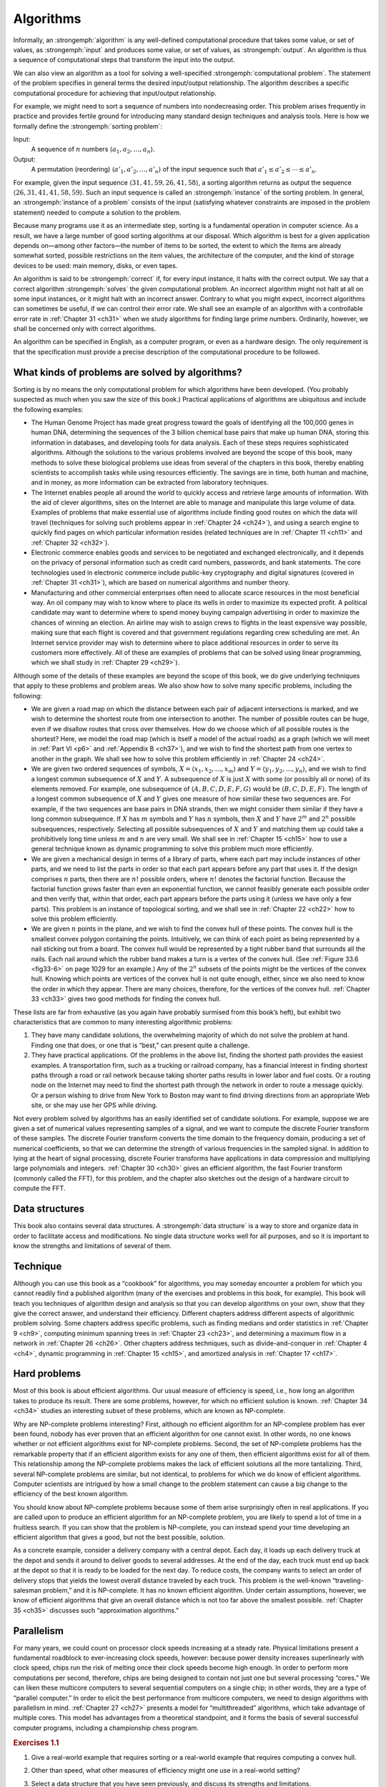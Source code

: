 .. _ch1-1:

Algorithms
==========

Informally, an :strongemph:`algorithm` is any well-defined computational
procedure that takes some value, or set of values, as :strongemph:`input` and
produces some value, or set of values, as :strongemph:`output`. An algorithm is
thus a sequence of computational steps that transform the input into the
output.

We can also view an algorithm as a tool for solving a well-specified
:strongemph:`computational problem`. The statement of the problem specifies in
general terms the desired input/output relationship. The algorithm describes a
specific computational procedure for achieving that input/output relationship.

.. compound::

    For example, we might need to sort a sequence of numbers into nondecreasing
    order. This problem arises frequently in practice and provides fertile
    ground for introducing many standard design techniques and analysis tools.
    Here is how we formally define the :strongemph:`sorting problem`:

    Input:
        A sequence of :math:`n` numbers
        :math:`\langle a_1,a_2,\dots,a_n\rangle`.

    Output:
        A permutation (reordering) :math:`\langle a'_1,a'_2,\dots,a'_n\rangle`
        of the input sequence such that :math:`a'_1\le a'_2\le\cdots\le a'_n`.

    For example, given the input sequence
    :math:`\langle31,41,59,26,41,58\rangle`, a sorting algorithm returns as
    output the sequence :math:`\langle26,31,41,41,58,59\rangle`. Such an input
    sequence is called an :strongemph:`instance` of the sorting problem. In
    general, an :strongemph:`instance of a problem` consists of the input
    (satisfying whatever constraints are imposed in the problem statement)
    needed to compute a solution to the problem.

Because many programs use it as an intermediate step, sorting is a fundamental
operation in computer science. As a result, we have a large number of good
sorting algorithms at our disposal. Which algorithm is best for a given
application depends on—among other factors—the number of items to be sorted,
the extent to which the items are already somewhat sorted, possible
restrictions on the item values, the architecture of the computer, and the kind
of storage devices to be used: main memory, disks, or even tapes.

An algorithm is said to be :strongemph:`correct` if, for every input instance, it halts
with the correct output. We say that a correct algorithm :strongemph:`solves` the given
computational problem. An incorrect algorithm might not halt at all on some
input instances, or it might halt with an incorrect answer. Contrary to what
you might expect, incorrect algorithms can sometimes be useful, if we can
control their error rate. We shall see an example of an algorithm with a
controllable error rate in :ref:`Chapter 31 <ch31>` when we study algorithms
for finding large prime numbers. Ordinarily, however, we shall be concerned
only with correct algorithms.

An algorithm can be specified in English, as a computer program, or even as a
hardware design. The only requirement is that the specification must provide a
precise description of the computational procedure to be followed.


.. _ch1-1-1:

What kinds of problems are solved by algorithms?
------------------------------------------------

Sorting is by no means the only computational problem for which algorithms have
been developed. (You probably suspected as much when you saw the size of this
book.) Practical applications of algorithms are ubiquitous and include the 
following examples:

* The Human Genome Project has made great progress toward the goals of
  identifying all the 100,000 genes in human DNA, determining the sequences of
  the 3 billion chemical base pairs that make up human DNA, storing this
  information in databases, and developing tools for data analysis. Each of
  these steps requires sophisticated algorithms. Although the solutions to the
  various problems involved are beyond the scope of this book, many methods to
  solve these biological problems use ideas from several of the chapters in
  this book, thereby enabling scientists to accomplish tasks while using
  resources efficiently. The savings are in time, both human and machine, and
  in money, as more information can be extracted from laboratory techniques.

* The Internet enables people all around the world to quickly access and
  retrieve large amounts of information. With the aid of clever algorithms,
  sites on the Internet are able to manage and manipulate this large volume of
  data. Examples of problems that make essential use of algorithms include
  finding good routes on which the data will travel (techniques for solving
  such problems appear in :ref:`Chapter 24 <ch24>`), and using a search engine
  to quickly find pages on which particular information resides (related
  techniques are in :ref:`Chapter 11 <ch11>` and :ref:`Chapter 32 <ch32>`).

* Electronic commerce enables goods and services to be negotiated and exchanged
  electronically, and it depends on the privacy of personal information such as
  credit card numbers, passwords, and bank statements. The core technologies
  used in electronic commerce include public-key cryptography and digital
  signatures (covered in :ref:`Chapter 31 <ch31>`), which are based on
  numerical algorithms and number theory.

* Manufacturing and other commercial enterprises often need to allocate scarce
  resources in the most beneficial way. An oil company may wish to know where
  to place its wells in order to maximize its expected profit. A political
  candidate may want to determine where to spend money buying campaign
  advertising in order to maximize the chances of winning an election. An
  airline may wish to assign crews to flights in the least expensive way
  possible, making sure that each flight is covered and that government
  regulations regarding crew scheduling are met. An Internet service provider
  may wish to determine where to place additional resources in order to serve
  its customers more effectively. All of these are examples of problems that
  can be solved using linear programming, which we shall study in
  :ref:`Chapter 29 <ch29>`).

Although some of the details of these examples are beyond the scope of this
book, we do give underlying techniques that apply to these problems and problem
areas. We also show how to solve many specific problems, including the
following:

* We are given a road map on which the distance between each pair of adjacent
  intersections is marked, and we wish to determine the shortest route from one
  intersection to another. The number of possible routes can be huge, even if
  we disallow routes that cross over themselves. How do we choose which of all
  possible routes is the shortest? Here, we model the road map (which is itself
  a model of the actual roads) as a graph (which we will meet in
  :ref:`Part VI <p6>` and :ref:`Appendix B <ch37>`), and we wish to find the
  shortest path from one vertex to another in the graph. We shall see how to
  solve this problem efficiently in :ref:`Chapter 24 <ch24>`.

* We are given two ordered sequences of symbols,
  :math:`X=\langle x_1,x_2,\dots,x_m\rangle` and
  :math:`Y=\langle y_1,y_2,\dots,y_n\rangle`, and we wish to find a longest
  common subsequence of :math:`X` and :math:`Y`. A subsequence of :math:`X` is
  just :math:`X` with some (or possibly all or none) of its elements removed.
  For example, one subsequence of :math:`\langle A,B,C,D,E,F,G\rangle` would be
  :math:`\langle B,C,D,E,F\rangle`. The length of a longest common subsequence
  of :math:`X` and :math:`Y` gives one measure of how similar these two
  sequences are. For example, if the two sequences are base pairs in DNA
  strands, then we might consider them similar if they have a long common
  subsequence. If :math:`X` has :math:`m` symbols and :math:`Y` has
  :math:`n` symbols, then :math:`X` and :math:`Y` have :math:`2^m` and
  :math:`2^n` possible subsequences, respectively. Selecting all possible
  subsequences of :math:`X` and :math:`Y` and matching them up could take a
  prohibitively long time unless :math:`m` and :math:`n` are very small. We
  shall see in :ref:`Chapter 15 <ch15>` how to use a general technique known as
  dynamic programming to solve this problem much more efficiently.

* We are given a mechanical design in terms of a library of parts, where each
  part may include instances of other parts, and we need to list the parts in
  order so that each part appears before any part that uses it. If the design
  comprises :math:`n` parts, then there are :math:`n!` possible orders, where
  :math:`n!` denotes the factorial function. Because the factorial function
  grows faster than even an exponential function, we cannot feasibly generate
  each possible order and then verify that, within that order, each part
  appears before the parts using it (unless we have only a few parts). This
  problem is an instance of topological sorting, and we shall see in
  :ref:`Chapter 22 <ch22>` how to solve this problem efficiently.

* We are given :math:`n` points in the plane, and we wish to find the convex
  hull of these points. The convex hull is the smallest convex polygon
  containing the points. Intuitively, we can think of each point as being
  represented by a nail sticking out from a board. The convex hull would be
  represented by a tight rubber band that surrounds all the nails. Each nail
  around which the rubber band makes a turn is a vertex of the convex hull.
  (See :ref:`Figure 33.6 <fig33-6>` on page 1029 for an example.) Any of the
  :math:`2^n` subsets of the points might be the vertices of the convex hull.
  Knowing which points are vertices of the convex hull is not quite enough,
  either, since we also need to know the order in which they appear. There are
  many choices, therefore, for the vertices of the convex hull.
  :ref:`Chapter 33 <ch33>` gives two good methods for finding the convex hull.

These lists are far from exhaustive (as you again have probably surmised from
this book’s heft), but exhibit two characteristics that are common to many
interesting algorithmic problems:

1. They have many candidate solutions, the overwhelming majority of which do
   not solve the problem at hand. Finding one that does, or one that is “best,”
   can present quite a challenge.

2. They have practical applications. Of the problems in the above list, finding
   the shortest path provides the easiest examples. A transportation firm, such
   as a trucking or railroad company, has a financial interest in finding
   shortest paths through a road or rail network because taking shorter paths
   results in lower labor and fuel costs. Or a routing node on the Internet may
   need to find the shortest path through the network in order to route a
   message quickly. Or a person wishing to drive from New York to Boston may
   want to find driving directions from an appropriate Web site, or she may use
   her GPS while driving.

Not every problem solved by algorithms has an easily identified set of
candidate solutions. For example, suppose we are given a set of numerical
values representing samples of a signal, and we want to compute the discrete
Fourier transform of these samples. The discrete Fourier transform converts the
time domain to the frequency domain, producing a set of numerical coefficients,
so that we can determine the strength of various frequencies in the sampled
signal. In addition to lying at the heart of signal processing, discrete
Fourier transforms have applications in data compression and multiplying large
polynomials and integers. :ref:`Chapter 30 <ch30>` gives an efficient
algorithm, the fast Fourier transform (commonly called the FFT), for this
problem, and the chapter also sketches out the design of a hardware circuit to
compute the FFT.


.. _ch1-1-2:

Data structures
---------------

This book also contains several data structures. A :strongemph:`data structure` is a way
to store and organize data in order to facilitate access and modifications. No
single data structure works well for all purposes, and so it is important to
know the strengths and limitations of several of them.


.. _ch1-1-3:

Technique
---------

Although you can use this book as a “cookbook” for algorithms, you may someday
encounter a problem for which you cannot readily find a published algorithm
(many of the exercises and problems in this book, for example). This book will
teach you techniques of algorithm design and analysis so that you can develop
algorithms on your own, show that they give the correct answer, and understand
their efficiency. Different chapters address different aspects of algorithmic
problem solving. Some chapters address specific problems, such as finding
medians and order statistics in :ref:`Chapter 9 <ch9>`, computing minimum
spanning trees in :ref:`Chapter 23 <ch23>`, and determining a maximum flow in a
network in :ref:`Chapter 26 <ch26>`. Other chapters address techniques, such as
divide-and-conquer in :ref:`Chapter 4 <ch4>`, dynamic programming in
:ref:`Chapter 15 <ch15>`, and amortized analysis in :ref:`Chapter 17 <ch17>`.


.. _ch1-1-4:

Hard problems
-------------

Most of this book is about efficient algorithms. Our usual measure of
efficiency is speed, i.e., how long an algorithm takes to produce its result.
There are some problems, however, for which no efficient solution is known.
:ref:`Chapter 34 <ch34>` studies an interesting subset of these problems, which
are known as NP-complete.

Why are NP-complete problems interesting? First, although no efficient
algorithm for an NP-complete problem has ever been found, nobody has ever
proven that an efficient algorithm for one cannot exist. In other words, no one
knows whether or not efficient algorithms exist for NP-complete problems.
Second, the set of NP-complete problems has the remarkable property that if an
efficient algorithm exists for any one of them, then efficient algorithms exist
for all of them. This relationship among the NP-complete problems makes the
lack of efficient solutions all the more tantalizing. Third, several
NP-complete problems are similar, but not identical, to problems for which we
do know of efficient algorithms. Computer scientists are intrigued by how a
small change to the problem statement can cause a big change to the efficiency
of the best known algorithm.

You should know about NP-complete problems because some of them arise
surprisingly often in real applications. If you are called upon to produce an
efficient algorithm for an NP-complete problem, you are likely to spend a lot
of time in a fruitless search. If you can show that the problem is NP-complete,
you can instead spend your time developing an efficient algorithm that gives a
good, but not the best possible, solution.

As a concrete example, consider a delivery company with a central depot. Each
day, it loads up each delivery truck at the depot and sends it around to
deliver goods to several addresses. At the end of the day, each truck must end
up back at the depot so that it is ready to be loaded for the next day. To
reduce costs, the company wants to select an order of delivery stops that
yields the lowest overall distance traveled by each truck. This problem is the
well-known “traveling-salesman problem,” and it is NP-complete. It has no known
efficient algorithm. Under certain assumptions, however, we know of efficient
algorithms that give an overall distance which is not too far above the
smallest possible. :ref:`Chapter 35 <ch35>` discusses such “approximation
algorithms.”


.. _ch1-1-5:

Parallelism
-----------

For many years, we could count on processor clock speeds increasing at a steady
rate. Physical limitations present a fundamental roadblock to ever-increasing
clock speeds, however: because power density increases superlinearly with clock
speed, chips run the risk of melting once their clock speeds become high
enough. In order to perform more computations per second, therefore, chips are
being designed to contain not just one but several processing “cores.” We can
liken these multicore computers to several sequential computers on a single
chip; in other words, they are a type of “parallel computer.” In order to
elicit the best performance from multicore computers, we need to design
algorithms with parallelism in mind. :ref:`Chapter 27 <ch27>` presents a model
for “multithreaded” algorithms, which take advantage of multiple cores. This
model has advantages from a theoretical standpoint, and it forms the basis of
several successful computer programs, including a championship chess program.


.. _ex1-1:

.. rubric:: Exercises 1.1

.. _ex1-1-1:

1. Give a real-world example that requires sorting or a real-world example that
   requires computing a convex hull.
 
.. _ex1-1-2:

2. Other than speed, what other measures of efficiency might one use in a
   real-world setting?

.. _ex1-1-3:

3. Select a data structure that you have seen previously, and discuss its
   strengths and limitations.

.. _ex1-1-4:

4. How are the shortest-path and traveling-salesman problems given above
   similar? How are they different?

.. _ex1-1-5:

5. Come up with a real-world problem in which only the best solution will do.
   Then come up with one in which a solution that is “approximately” the best
   is good enough.
